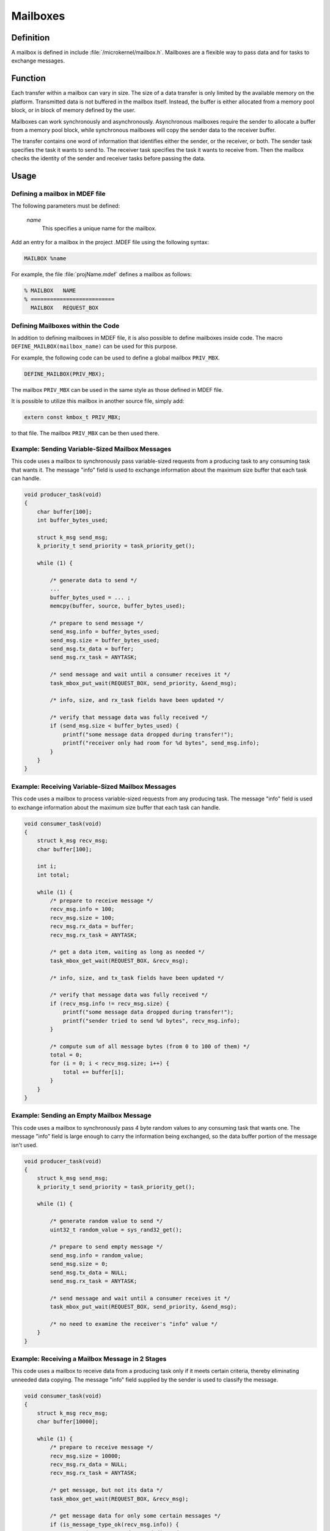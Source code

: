.. _microkernel_mailboxes:

Mailboxes
#########

Definition
**********

A mailbox is defined in include :file:`/microkernel/mailbox.h`.
Mailboxes are a flexible way to pass data and for tasks to exchange messages.

Function
********

Each transfer within a mailbox can vary in size. The size of a data
transfer is only limited by the available memory on the platform.
Transmitted data is not buffered in the mailbox itself. Instead, the
buffer is either allocated from a memory pool block, or in block of
memory defined by the user.

Mailboxes can work synchronously and asynchronously. Asynchronous
mailboxes require the sender to allocate a buffer from a memory pool
block, while synchronous mailboxes will copy the sender data to the
receiver buffer.

The transfer contains one word of information that identifies either the
sender, or the receiver, or both. The sender task specifies the task it
wants to send to. The receiver task specifies the task it wants to
receive from. Then the mailbox checks the identity of the sender and
receiver tasks before passing the data.

Usage
*****

Defining a mailbox in MDEF file
===============================

The following parameters must be defined:

   *name*
          This specifies a unique name for the mailbox.

Add an entry for a mailbox in the project .MDEF file using the
following syntax:

.. code-block:: console

   MAILBOX %name

For example, the file :file:`projName.mdef` defines a mailbox as follows:

.. code-block:: console

   % MAILBOX   NAME
   % ==========================
     MAILBOX   REQUEST_BOX


Defining Mailboxes within the Code
==================================

In addition to defining mailboxes in MDEF file, it is also possible to
define mailboxes inside code. The macro ``DEFINE_MAILBOX(mailbox_name)``
can be used for this purpose.

For example, the following code can be used to define a global mailbox
``PRIV_MBX``.

.. code-block:: c

   DEFINE_MAILBOX(PRIV_MBX);

The mailbox ``PRIV_MBX`` can be used in the same style as those
defined in MDEF file.

It is possible to utilize this mailbox in another source file, simply
add:

.. code-block:: c

   extern const kmbox_t PRIV_MBX;

to that file. The mailbox ``PRIV_MBX`` can be then used there.


Example: Sending Variable-Sized Mailbox Messages
================================================

This code uses a mailbox to synchronously pass variable-sized requests
from a producing task to any consuming task that wants it. The message
"info" field is used to exchange information about the maximum size buffer
that each task can handle.

.. code-block:: c

   void producer_task(void)
   {
       char buffer[100];
       int buffer_bytes_used;

       struct k_msg send_msg;
       k_priority_t send_priority = task_priority_get();

       while (1) {

           /* generate data to send */
           ...
           buffer_bytes_used = ... ;
           memcpy(buffer, source, buffer_bytes_used);

           /* prepare to send message */
           send_msg.info = buffer_bytes_used;
           send_msg.size = buffer_bytes_used;
           send_msg.tx_data = buffer;
           send_msg.rx_task = ANYTASK;

           /* send message and wait until a consumer receives it */
           task_mbox_put_wait(REQUEST_BOX, send_priority, &send_msg);

           /* info, size, and rx_task fields have been updated */

           /* verify that message data was fully received */
           if (send_msg.size < buffer_bytes_used) {
               printf("some message data dropped during transfer!");
               printf("receiver only had room for %d bytes", send_msg.info);
           }
       }
   }

Example: Receiving Variable-Sized Mailbox Messages
==================================================

This code uses a mailbox to process variable-sized requests from any
producing task. The message "info" field is used to exchange information
about the maximum size buffer that each task can handle.

.. code-block:: c

   void consumer_task(void)
   {
       struct k_msg recv_msg;
       char buffer[100];

       int i;
       int total;

       while (1) {
           /* prepare to receive message */
           recv_msg.info = 100;
           recv_msg.size = 100;
           recv_msg.rx_data = buffer;
           recv_msg.rx_task = ANYTASK;

           /* get a data item, waiting as long as needed */
           task_mbox_get_wait(REQUEST_BOX, &recv_msg);

           /* info, size, and tx_task fields have been updated */

           /* verify that message data was fully received */
           if (recv_msg.info != recv_msg.size) {
               printf("some message data dropped during transfer!");
               printf("sender tried to send %d bytes", recv_msg.info);
           }

           /* compute sum of all message bytes (from 0 to 100 of them) */
           total = 0;
           for (i = 0; i < recv_msg.size; i++) {
               total += buffer[i];
           }
       }
   }

Example: Sending an Empty Mailbox Message
=========================================

This code uses a mailbox to synchronously pass 4 byte random values
to any consuming task that wants one. The message "info" field is
large enough to carry the information being exchanged, so the data buffer
portion of the message isn't used.

.. code-block:: c

   void producer_task(void)
   {
       struct k_msg send_msg;
       k_priority_t send_priority = task_priority_get();

       while (1) {

           /* generate random value to send */
           uint32_t random_value = sys_rand32_get();

           /* prepare to send empty message */
           send_msg.info = random_value;
           send_msg.size = 0;
           send_msg.tx_data = NULL;
           send_msg.rx_task = ANYTASK;

           /* send message and wait until a consumer receives it */
           task_mbox_put_wait(REQUEST_BOX, send_priority, &send_msg);

           /* no need to examine the receiver's "info" value */
       }
   }

Example: Receiving a Mailbox Message in 2 Stages
================================================

This code uses a mailbox to receive data from a producing task only if
it meets certain criteria, thereby eliminating unneeded data copying.
The message "info" field supplied by the sender is used to classify the message.

.. code-block:: c

   void consumer_task(void)
   {
       struct k_msg recv_msg;
       char buffer[10000];

       while (1) {
           /* prepare to receive message */
           recv_msg.size = 10000;
           recv_msg.rx_data = NULL;
           recv_msg.rx_task = ANYTASK;

           /* get message, but not its data */
           task_mbox_get_wait(REQUEST_BOX, &recv_msg);

           /* get message data for only some certain messages */
           if (is_message_type_ok(recv_msg.info)) {
               /* retrieve message data and discard message */
               recv_msg.rx_data = buffer;
               task_mbox_data_get(&recv_msg);

               /* process data in "buffer" */
               ...
           } else {
               /* ignore message data and discard message */
               recv_msg.size = 0;
               task_mbox_data_get(&recv_msg);
           }
       }
   }

Example: Sending an Asynchronous Mailbox Message
================================================

This code uses a mailbox to send asynchronous messages using memory blocks
obtained from TXPOOL, thereby eliminating unneeded data copying when exchanging
large messages. The optional semaphore capability is used to hold off
the sending of a new message until the previous message has been consumed,
so that a backlog of messages doesn't build up if the consuming task is unable
to keep up.

.. code-block:: c

   void producer_task(void)
   {
       struct k_msg send_msg;
       kpriority_t send_priority = task_priority_get();

       volatile char *hw_buffer;

       /* indicate that all previous messages have been processed */
       task_sem_give(MY_SEMA);

       while (1) {
           /* allocate memory block that will hold message data */
           task_mem_pool_alloc_wait(&send_msg.tx_block, TXPOOL, 4096);

           /* keep saving hardware-generated data in the memory block      */
           /* until the previous message has been received by the consumer */
           do {
               memcpy(send_msg.tx_block.pointer_to_data, hw_buffer, 4096);
           } while (task_sem_take(MY_SEMA) != RC_OK);

           /* finish preparing to send message */
           send_msg.size = 4096;
           send_msg.rx_task = ANYTASK;

           /* send message containing most current data and loop around */
           task_mbox_put_async(REQUEST_BOX, send_priority, &send_msg, MY_SEMA);
       }
   }

Example: Receiving an Asynchronous Mailbox Message
==================================================

This code uses a mailbox to receive messages sent asynchronously using a
memory block, thereby eliminating unneeded data copying when processing
a large message.

.. code-block:: c

   void consumer_task(void)
   {
       struct k_msg recv_msg;
       struct k_block recv_block;

       int total;
       char *data_ptr;
       int i;

       while (1) {
           /* prepare to receive message */
           recv_msg.size = 10000;
           recv_msg.rx_data = NULL;
           recv_msg.rx_task = ANYTASK;

           /* get message, but not its data */
           task_mbox_get_wait(REQUEST_BOX, &recv_msg);

           /* get message data as a memory block and discard message */
           task_mbox_data_get_async_block_wait(&recv_msg, &recv_block, RXPOOL);

           /* compute sum of all message bytes in memory block */
           total = 0;
           data_ptr = (char *)(recv_block.pointer_to_data);
           for (i = 0; i < recv_msg.size; i++) {
               total += data_ptr++;
           }

           /* release memory block containing data */
           task_mem_pool_free(&recv_block);
       }
   }

.. note::
   An incoming message that was sent synchronously is also processed correctly
   by this algorithm, since the mailbox automatically creates a memory block
   containing the message data using RXPOOL. However, the performance benefit
   of using the asynchronous approach is lost.


APIs
****

The following APIs for synchronous mailbox operations are provided
by microkernel.h.

+-----------------------------------------+------------------------------------+
| Call                                    | Description                        |
+=========================================+====================================+
| :c:func:`task_mbox_put()`               | Puts message in a mailbox, or      |
|                                         | fails if a receiver isn't waiting. |
+-----------------------------------------+------------------------------------+
| :c:func:`task_mbox_put_wait()`          | Puts message in a mailbox and      |
|                                         | waits until it is received.        |
+-----------------------------------------+------------------------------------+
| :c:func:`task_mbox_put_wait_timeout()`  | Puts message in a mailbox and      |
|                                         | waits for a specified time period  |
|                                         | for it to be received.             |
+-----------------------------------------+------------------------------------+
| :c:func:`task_mbox_get()`               | Gets message from a mailbox, or    |
|                                         | fails if no message is available.  |
+-----------------------------------------+------------------------------------+
| :c:func:`task_mbox_get_wait()`          | Gets message from a mailbox, or    |
|                                         | waits until one is available.      |
+-----------------------------------------+------------------------------------+
| :c:func:`task_mbox_get_wait_timeout()`  | Gets message from a mailbox, or    |
|                                         | waits for a specified time period  |
|                                         | for one to become available.       |
+-----------------------------------------+------------------------------------+
| :c:func:`task_mbox_data_get()`          | Finishes receiving message that    |
|                                         | was received without its data.     |
+-----------------------------------------+------------------------------------+

The following APIs for asynchronous mailbox operations using memory pool blocks
are provided by microkernel.h.

+---------------------------------------------------------+-----------------------------------+
| Call                                                    | Description                       |
+=========================================================+===================================+
| :c:func:`task_mbox_put_async()`                         | Puts message in a mailbox, even   |
|                                                         | if a receiver isn't waiting.      |
+---------------------------------------------------------+-----------------------------------+
| :c:func:`task_mbox_data_get_async_block()`              | Finishes receiving message that   |
|                                                         | was received without its data, or |
|                                                         | fails if no block is available.   |
+---------------------------------------------------------+-----------------------------------+
| :c:func:`task_mbox_data_get_async_block_wait()`         | Finishes receiving message that   |
|                                                         | was received without its data, or |
|                                                         | waits until a block is available. |
+---------------------------------------------------------+-----------------------------------+
| :c:func:`task_mbox_data_get_async_block_wait_timeout()` | Finishes receiving message that   |
|                                                         | was received without its data, or |
|                                                         | waits for a specified time period |
|                                                         | for a block to become available.  |
+---------------------------------------------------------+-----------------------------------+